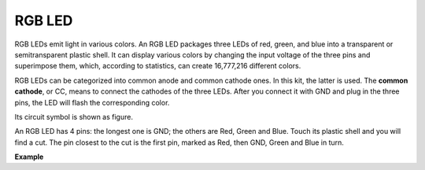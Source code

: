RGB LED
=================

.. image:: img/rgb_led.png
    :width: 100
    
RGB LEDs emit light in various colors. An RGB LED packages three LEDs of red, green, and blue into a transparent or semitransparent plastic shell. It can display various colors by changing the input voltage of the three pins and superimpose them, which, according to statistics, can create 16,777,216 different colors. 

.. image:: img/rgb_light.png
    :width: 600

RGB LEDs can be categorized into common anode and common cathode ones. In this kit, the latter is used. The **common cathode**, or CC, means to connect the cathodes of the three LEDs. After you connect it with GND and plug in the three pins, the LED will flash the corresponding color. 

Its circuit symbol is shown as figure.

.. image:: img/rgb_symbol.png
    :width: 300

An RGB LED has 4 pins: the longest one is GND; the others are Red, Green and Blue. Touch its plastic shell and you will find a cut. The pin closest to the cut is the first pin, marked as Red, then GND, Green and Blue in turn. 

.. image:: img/rgb_pin.jpg
    :width: 200

**Example**

